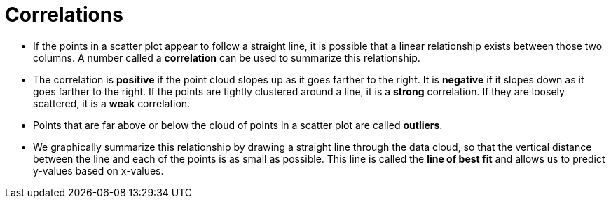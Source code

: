 = Correlations

- If the points in a scatter plot appear to follow a straight line, it is possible that a
linear relationship exists between those two columns. A number called a
*correlation* can be used to summarize this relationship.

- The correlation is *positive* if the point cloud slopes up as it goes farther to the
right. It is *negative* if it slopes down as it goes farther to the right. If the points are
tightly clustered around a line, it is a *strong* correlation. If they are loosely
scattered, it is a *weak* correlation.

- Points that are far above or below the cloud of points in a scatter plot are called
*outliers*.

- We graphically summarize this relationship by drawing a straight line through the
data cloud, so that the vertical distance between the line and each of the
points is as small as possible. This line is called the *line of
best fit* and allows us to
predict y-values based on x-values.

